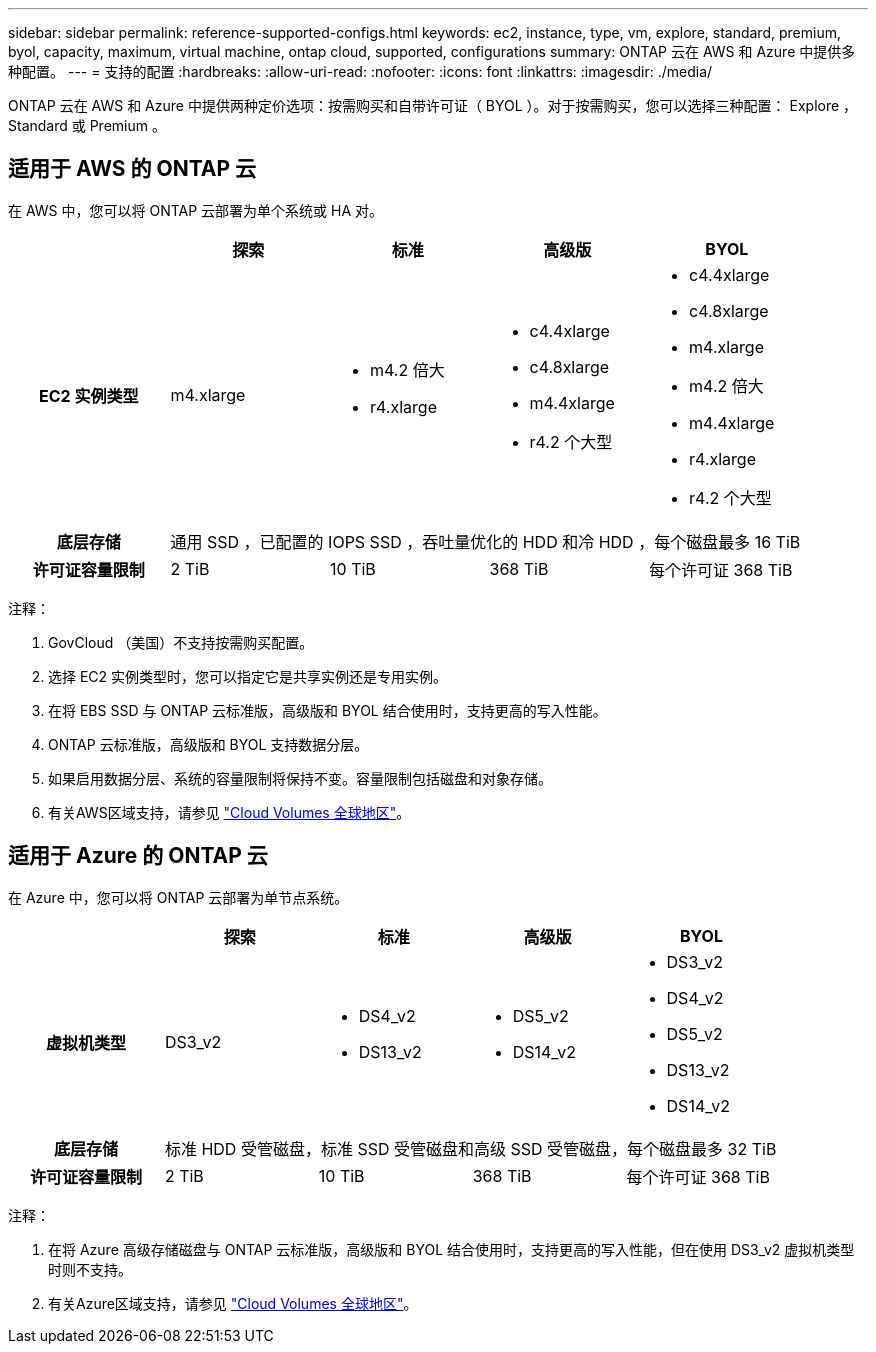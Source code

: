 ---
sidebar: sidebar 
permalink: reference-supported-configs.html 
keywords: ec2, instance, type, vm, explore, standard, premium, byol, capacity, maximum, virtual machine, ontap cloud, supported, configurations 
summary: ONTAP 云在 AWS 和 Azure 中提供多种配置。 
---
= 支持的配置
:hardbreaks:
:allow-uri-read: 
:nofooter: 
:icons: font
:linkattrs: 
:imagesdir: ./media/


[role="lead"]
ONTAP 云在 AWS 和 Azure 中提供两种定价选项：按需购买和自带许可证（ BYOL ）。对于按需购买，您可以选择三种配置： Explore ， Standard 或 Premium 。



== 适用于 AWS 的 ONTAP 云

在 AWS 中，您可以将 ONTAP 云部署为单个系统或 HA 对。

[cols="h,d,d,d,d"]
|===
|  | 探索 | 标准 | 高级版 | BYOL 


| EC2 实例类型 | m4.xlarge  a| 
* m4.2 倍大
* r4.xlarge

 a| 
* c4.4xlarge
* c4.8xlarge
* m4.4xlarge
* r4.2 个大型

 a| 
* c4.4xlarge
* c4.8xlarge
* m4.xlarge
* m4.2 倍大
* m4.4xlarge
* r4.xlarge
* r4.2 个大型




| 底层存储 4+| 通用 SSD ，已配置的 IOPS SSD ，吞吐量优化的 HDD 和冷 HDD ，每个磁盘最多 16 TiB 


| 许可证容量限制 | 2 TiB | 10 TiB | 368 TiB | 每个许可证 368 TiB 
|===
注释：

. GovCloud （美国）不支持按需购买配置。
. 选择 EC2 实例类型时，您可以指定它是共享实例还是专用实例。
. 在将 EBS SSD 与 ONTAP 云标准版，高级版和 BYOL 结合使用时，支持更高的写入性能。
. ONTAP 云标准版，高级版和 BYOL 支持数据分层。
. 如果启用数据分层、系统的容量限制将保持不变。容量限制包括磁盘和对象存储。
. 有关AWS区域支持，请参见 https://bluexp.netapp.com/cloud-volumes-global-regions["Cloud Volumes 全球地区"]。




== 适用于 Azure 的 ONTAP 云

在 Azure 中，您可以将 ONTAP 云部署为单节点系统。

[cols="h,d,d,d,d"]
|===
|  | 探索 | 标准 | 高级版 | BYOL 


| 虚拟机类型 | DS3_v2  a| 
* DS4_v2
* DS13_v2

 a| 
* DS5_v2
* DS14_v2

 a| 
* DS3_v2
* DS4_v2
* DS5_v2
* DS13_v2
* DS14_v2




| 底层存储 4+| 标准 HDD 受管磁盘，标准 SSD 受管磁盘和高级 SSD 受管磁盘，每个磁盘最多 32 TiB 


| 许可证容量限制 | 2 TiB | 10 TiB | 368 TiB | 每个许可证 368 TiB 
|===
注释：

. 在将 Azure 高级存储磁盘与 ONTAP 云标准版，高级版和 BYOL 结合使用时，支持更高的写入性能，但在使用 DS3_v2 虚拟机类型时则不支持。
. 有关Azure区域支持，请参见 https://bluexp.netapp.com/cloud-volumes-global-regions["Cloud Volumes 全球地区"]。

